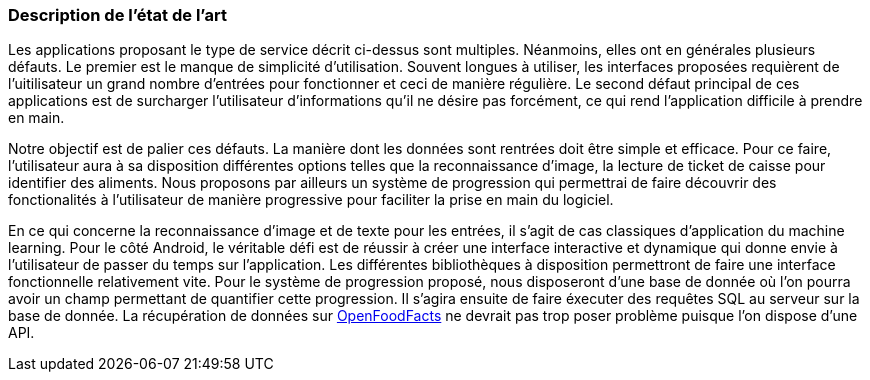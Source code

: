 === Description de l’état de l’art
ifdef::env-gitlab,env-browser[:outfilesuffix: .adoc]

//*_Note : 1 page max._*

//Decrivez, en les citant via la bibliographie, les approches/produits
//ressemblant à votre projet et les différences éventuelles. Illustrez
//avec des images si besoin. Utilisez des renvois vers votre
//bibliographie : « comme démontré dans [2], … »

Les applications proposant le type de service décrit ci-dessus sont multiples.
Néanmoins, elles ont en générales plusieurs défauts. Le premier est le manque
de simplicité d'utilisation. Souvent longues à utiliser, les interfaces
proposées requièrent de l'uitilisateur un grand nombre d'entrées pour 
fonctionner et ceci de manière régulière. Le second défaut principal de ces
applications est de surcharger l'utilisateur d'informations qu'il ne désire pas
forcément, ce qui rend l'application difficile à prendre en main.

Notre objectif est de palier ces défauts.
La manière dont les données sont rentrées doit être simple et efficace. Pour ce
faire, l'utilisateur aura à sa disposition différentes options telles que la
reconnaissance d'image, la lecture de ticket de caisse pour identifier des
aliments. Nous proposons par ailleurs un système de progression qui permettrai 
de faire découvrir des fonctionalités à l'utilisateur de manière progressive 
pour faciliter la prise en main du logiciel.

En ce qui concerne la reconnaissance d'image et de texte pour les entrées, il 
s'agit de cas classiques d'application du machine learning. Pour le côté 
Android, le véritable défi est de réussir à créer une interface interactive  et 
dynamique qui donne envie à l'utilisateur de passer du temps sur l'application. 
Les différentes bibliothèques à disposition permettront de faire une interface 
fonctionnelle relativement vite. Pour le système de progression proposé, nous
disposeront d'une base de donnée où l'on pourra avoir un champ permettant de
quantifier cette progression. Il s'agira ensuite de faire éxecuter des requêtes 
SQL au serveur sur la base de donnée. La récupération de données sur 
<<References.adoc#OFF,OpenFoodFacts>> ne devrait pas trop poser problème puisque l'on dispose
d'une API.


//==== Exemples de citations

//Les références bibliographiques sont regroupées dans le fichier `References.adoc`
//à la racine du répertoire `rapport`.
//On peut y faire référence dans toutes les sous parties du document.

//On peut citer comme exemple l'article de Claude E. Shannon sur la
//théorie de la communication <<RefShannon>>
//ou, bien évidement, la vitrine des projets PACT <<VitrinePACT>>.

//Voir <<TOTO,la référence>> très intéressante elle aussi.
